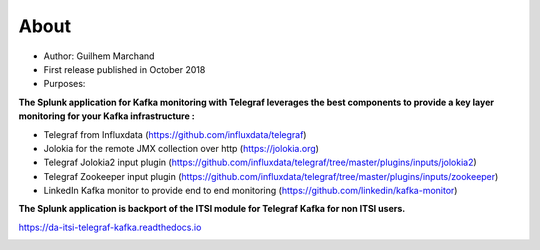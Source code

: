 About
=====

* Author: Guilhem Marchand

* First release published in October 2018

* Purposes:

**The Splunk application for Kafka monitoring with Telegraf leverages the best components to provide a key layer monitoring for your Kafka infrastructure :**

* Telegraf from Influxdata (https://github.com/influxdata/telegraf)

* Jolokia for the remote JMX collection over http (https://jolokia.org)

* Telegraf Jolokia2 input plugin (https://github.com/influxdata/telegraf/tree/master/plugins/inputs/jolokia2)

* Telegraf Zookeeper input plugin (https://github.com/influxdata/telegraf/tree/master/plugins/inputs/zookeeper)

* LinkedIn Kafka monitor to provide end to end monitoring (https://github.com/linkedin/kafka-monitor)

**The Splunk application is backport of the ITSI module for Telegraf Kafka for non ITSI users.**

https://da-itsi-telegraf-kafka.readthedocs.io

.. image:: img/draw.io/overview_diagram.png
   :alt: overview_diagram
   :align: center

